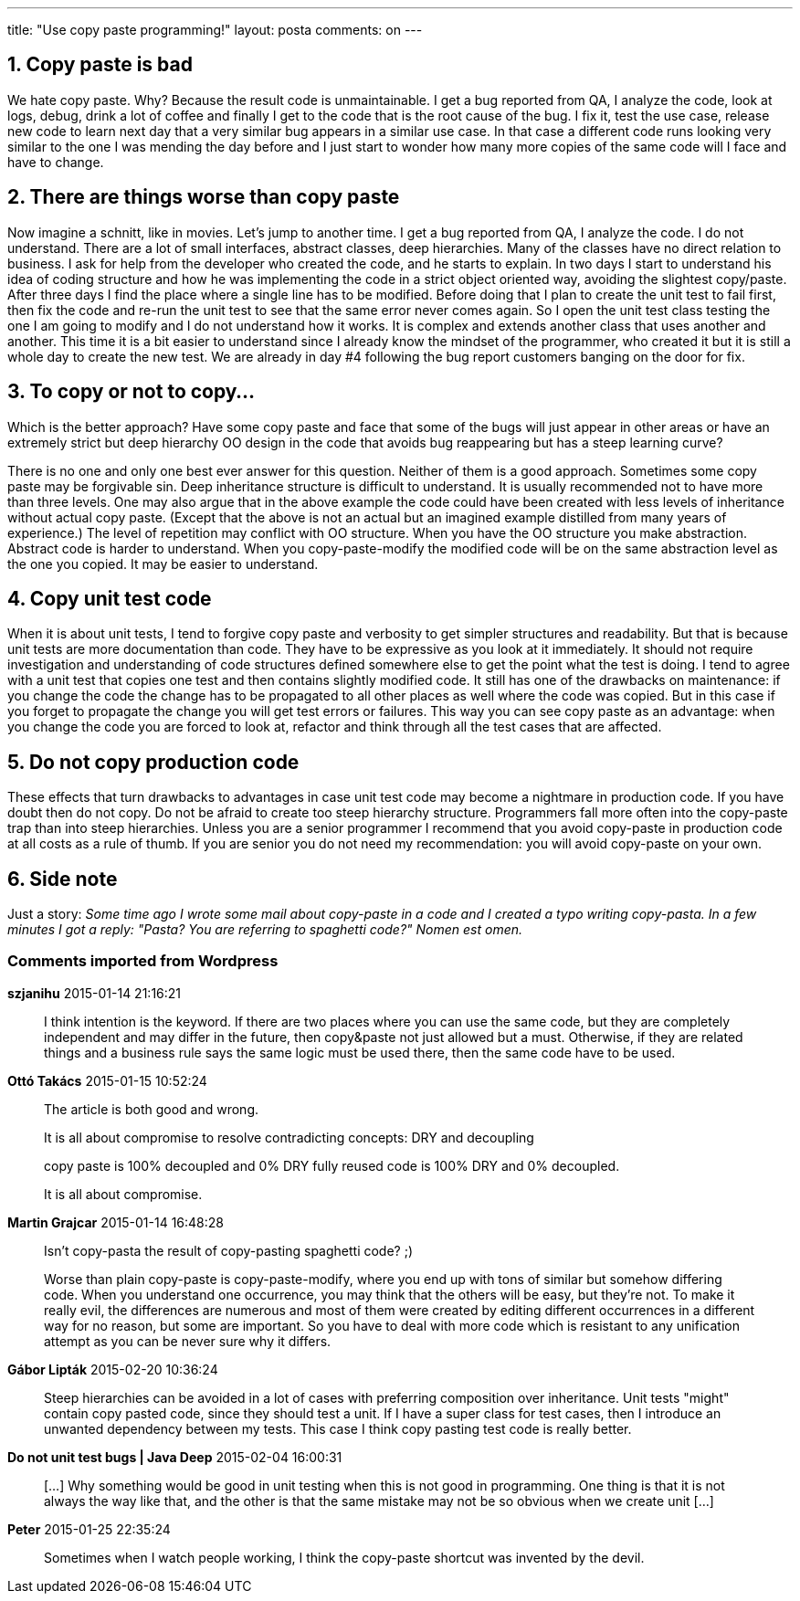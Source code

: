 ---
title: "Use copy paste programming!" 
layout: posta
comments: on
---


== 1. Copy paste is bad

We hate copy paste. Why? Because the result code is unmaintainable. I get a bug reported from QA, I analyze the code, look at logs, debug, drink a lot of coffee and finally I get to the code that is the root cause of the bug. I fix it, test the use case, release new code to learn next day that a very similar bug appears in a similar use case. In that case a different code runs looking very similar to the one I was mending the day before and I just start to wonder how many more copies of the same code will I face and have to change.


== 2. There are things worse than copy paste

Now imagine a schnitt, like in movies. Let's jump to another time. I get a bug reported from QA, I analyze the code. I do not understand. There are a lot of small interfaces, abstract classes, deep hierarchies. Many of the classes have no direct relation to business. I ask for help from the developer who created the code, and he starts to explain. In two days I start to understand his idea of coding structure and how he was implementing the code in a strict object oriented way, avoiding the slightest copy/paste. After three days I find the place where a single line has to be modified. Before doing that I plan to create the unit test to fail first, then fix the code and re-run the unit test to see that the same error never comes again. So I open the unit test class testing the one I am going to modify and I do not understand how it works. It is complex and extends another class that uses another and another. This time it is a bit easier to understand since I already know the mindset of the programmer, who created it but it is still a whole day to create the new test. We are already in day #4 following the bug report customers banging on the door for fix.


== 3. To copy or not to copy...


Which is the better approach? Have some copy paste and face that some of the bugs will just appear in other areas or have an extremely strict but deep hierarchy OO design in the code that avoids bug reappearing but has a steep learning curve?

There is no one and only one best ever answer for this question. Neither of them is a good approach. Sometimes some copy paste may be forgivable sin. Deep inheritance structure is difficult to understand. It is usually recommended not to have more than three levels. One may also argue that in the above example the code could have been created with less levels of inheritance without actual copy paste. (Except that the above is not an actual but an imagined example distilled from many years of experience.) The level of repetition may conflict with OO structure. When you have the OO structure you make abstraction. Abstract code is harder to understand. When you copy-paste-modify the modified code will be on the same abstraction level as the one you copied. It may be easier to understand.


== 4. Copy unit test code


When it is about unit tests, I tend to forgive copy paste and verbosity to get simpler structures and readability. But that is because unit tests are more documentation than code. They have to be expressive as you look at it immediately. It should not require investigation and understanding of code structures defined somewhere else to get the point what the test is doing. I tend to agree with a unit test that copies one test and then contains slightly modified code. It still has one of the drawbacks on maintenance: if you change the code the change has to be propagated to all other places as well where the code was copied. But in this case if you forget to propagate the change you will get test errors or failures. This way you can see copy paste as an advantage: when you change the code you are forced to look at, refactor and think through all the test cases that are affected.


== 5. Do not copy production code


These effects that turn drawbacks to advantages in case unit test code may become a nightmare in production code. If you have doubt then do not copy. Do not be afraid to create too steep hierarchy structure. Programmers fall more often into the copy-paste trap than into steep hierarchies. Unless you are a senior programmer I recommend that you avoid copy-paste in production code at all costs as a rule of thumb. If you are senior you do not need my recommendation: you will avoid copy-paste on your own.


== 6. Side note


Just a story: __Some time ago I wrote some mail about copy-paste in a code and I created a typo writing copy-pasta. In a few minutes I got a reply: "Pasta? You are referring to spaghetti code?" Nomen est omen.__


=== Comments imported from Wordpress


*szjanihu* 2015-01-14 21:16:21





[quote]
____
I think intention is the keyword. If there are two places where you can use the same code, but they are completely independent and may differ in the future, then copy&amp;paste not just allowed but a must. Otherwise, if they are related things and a business rule says the same logic must be used there, then the same code have to be used.
____





*Ottó Takács* 2015-01-15 10:52:24





[quote]
____
The article is both good and wrong.

It is all about compromise to resolve contradicting concepts: DRY and decoupling

copy paste is 100% decoupled and 0% DRY
fully reused code is 100% DRY and 0% decoupled.

It is all about compromise.
____





*Martin Grajcar* 2015-01-14 16:48:28





[quote]
____
Isn't copy-pasta the result of copy-pasting spaghetti code? ;)

Worse than plain copy-paste is copy-paste-modify, where you end up with tons of similar but somehow differing code. When you understand one occurrence, you may think that the others will be easy, but they're not. To make it really evil, the differences are numerous and most of them were created by editing different occurrences in a different way for no reason, but some are important. So you have to deal with more code which is resistant to any unification attempt as you can be never sure why it differs.
____





*Gábor Lipták* 2015-02-20 10:36:24





[quote]
____
Steep hierarchies can be avoided in a lot of cases with preferring composition over inheritance. Unit tests "might" contain copy pasted code, since they should test a unit. If I have a super class for test cases, then I introduce an unwanted dependency between my tests. This case I think copy pasting test code is really better.
____





*Do not unit test bugs | Java Deep* 2015-02-04 16:00:31





[quote]
____
[&#8230;] Why something would be good in unit testing when this is not good in programming. One thing is that it is not always the way like that, and the other is that the same mistake may not be so obvious when we create unit [&#8230;]
____





*Peter* 2015-01-25 22:35:24





[quote]
____
Sometimes when I watch people working, I think the copy-paste shortcut was invented by the devil.
____



